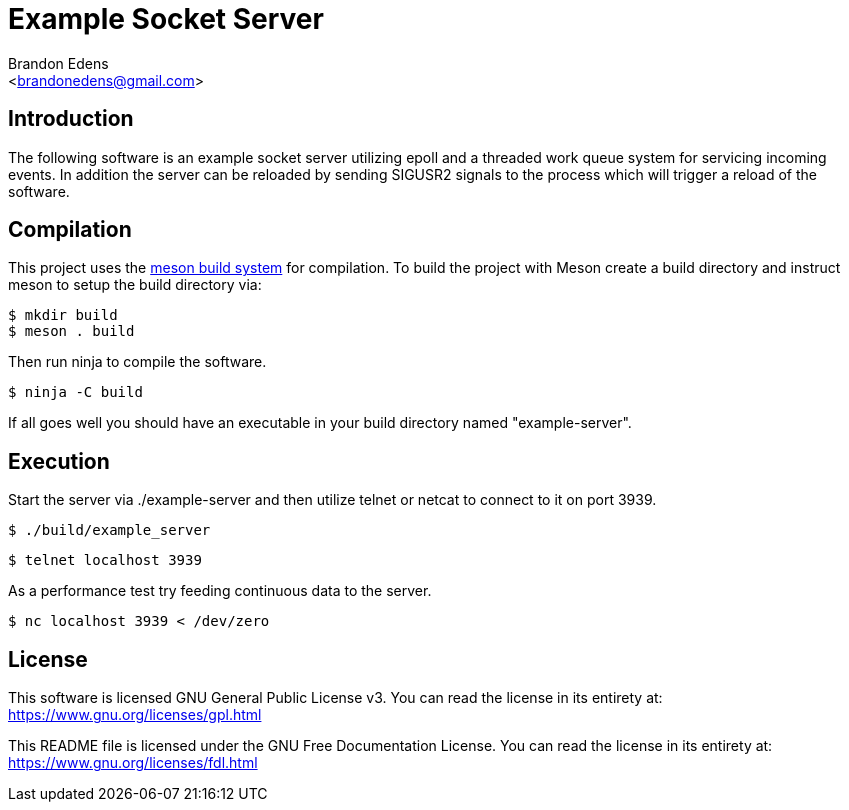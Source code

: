 Example Socket Server
=====================
:Author: Brandon Edens
:Email: <brandonedens@gmail.com>
:Date: 2015-05-19
:Revision: 1.0

Introduction
------------

The following software is an example socket server utilizing epoll and a
threaded work queue system for servicing incoming events. In addition the
server can be reloaded by sending SIGUSR2 signals to the process which will
trigger a reload of the software.

Compilation
-----------

This project uses the link:https://github.com/jpakkane/meson[meson build
system] for compilation. To build the project with Meson create a build
directory and instruct meson to setup the build directory via:

[source,bash]
----
$ mkdir build
$ meson . build
----

Then run ninja to compile the software.

[source,bash]
----
$ ninja -C build
----

If all goes well you should have an executable in your build directory named
"example-server".

Execution
---------

Start the server via ./example-server and then utilize telnet or netcat to
connect to it on port 3939.

[source,bash]
----
$ ./build/example_server
----

[source,bash]
----
$ telnet localhost 3939
----

As a performance test try feeding continuous data to the server.

[source,bash]
----
$ nc localhost 3939 < /dev/zero
----

License
-------

This software is licensed GNU General Public License v3. You can read the
license in its entirety at: https://www.gnu.org/licenses/gpl.html

This README file is licensed under the GNU Free Documentation License. You can
read the license in its entirety at:
https://www.gnu.org/licenses/fdl.html

